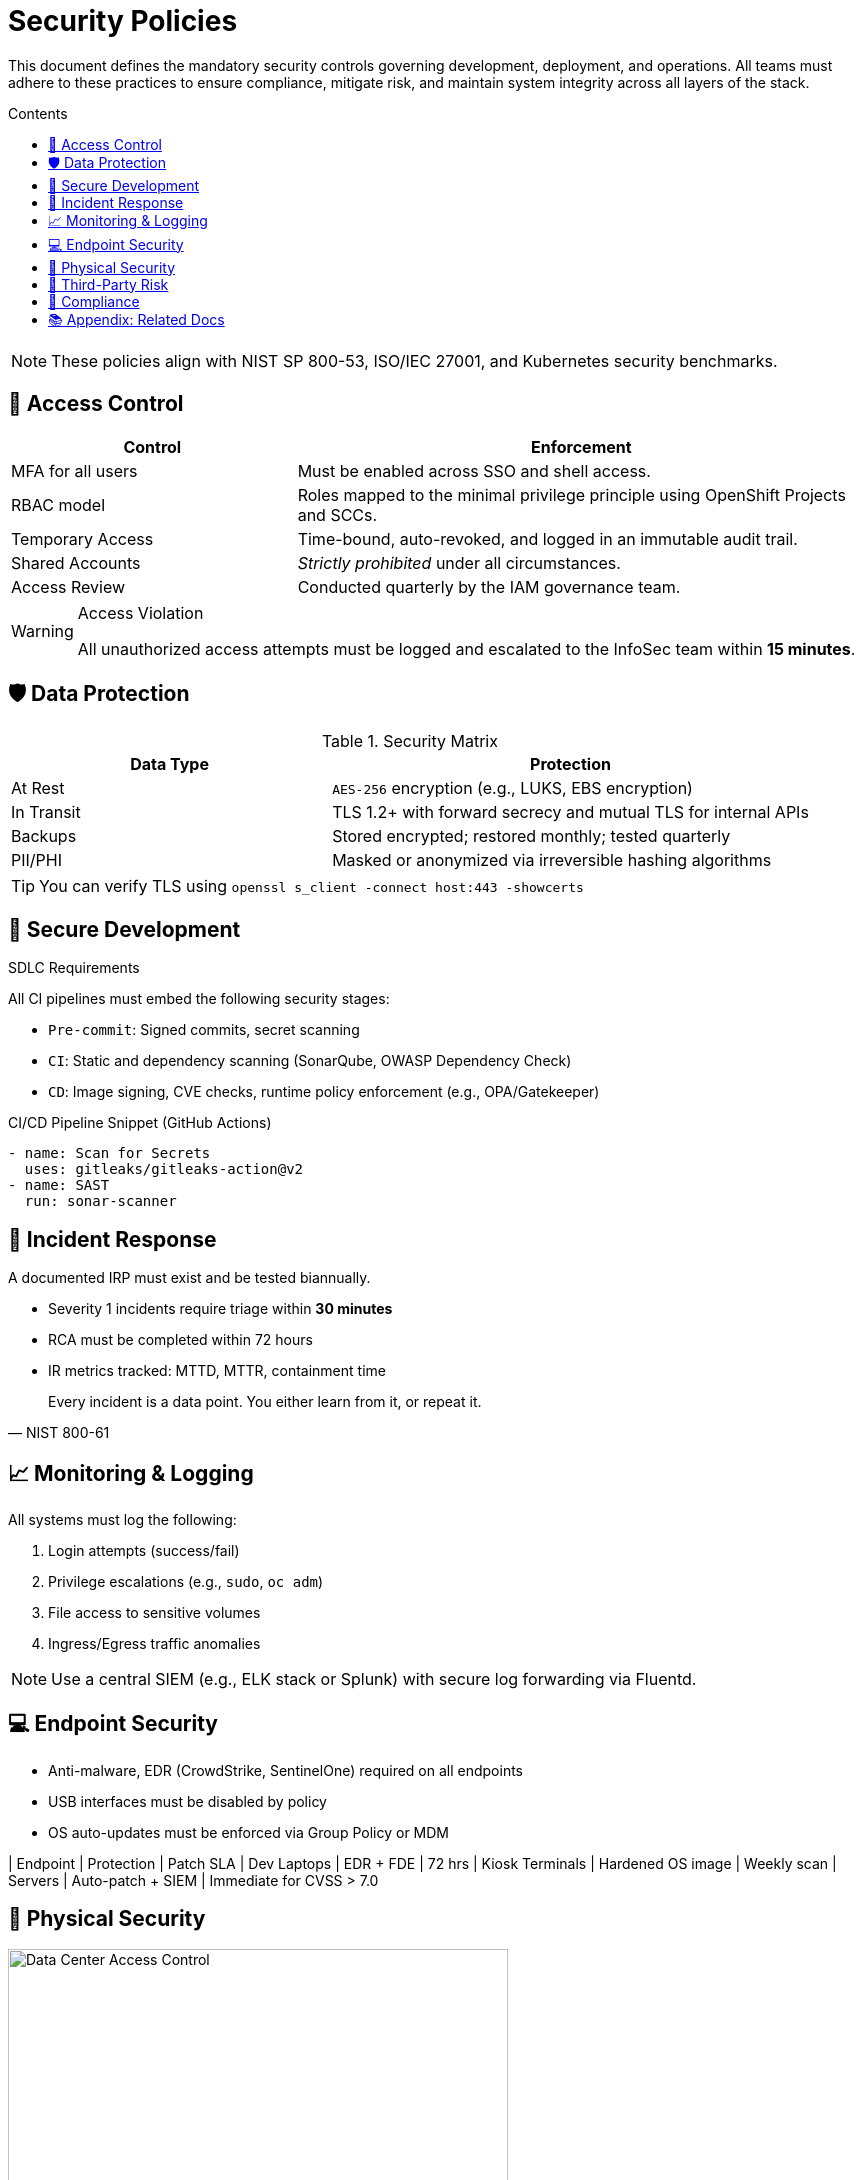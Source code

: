 = Security Policies
:page-layout: default
:page-role: security-policies
:description: OpenShift Security Policy Handbook
:icons: font
:toc: macro
:toc-title: Contents

[.lead]
This document defines the mandatory security controls governing development, deployment, and operations. All teams must adhere to these practices to ensure compliance, mitigate risk, and maintain system integrity across all layers of the stack.

toc::[]

[NOTE]
====
These policies align with NIST SP 800-53, ISO/IEC 27001, and Kubernetes security benchmarks.
====

== 🔐 Access Control

[cols="2,4",options="header"]
|===
| Control | Enforcement

| MFA for all users
| Must be enabled across SSO and shell access.

| RBAC model
| Roles mapped to the minimal privilege principle using OpenShift Projects and SCCs.

| Temporary Access
| Time-bound, auto-revoked, and logged in an immutable audit trail.

| Shared Accounts
| _Strictly prohibited_ under all circumstances.

| Access Review
| Conducted quarterly by the IAM governance team.
|===

[WARNING]
.Access Violation
====
All unauthorized access attempts must be logged and escalated to the InfoSec team within **15 minutes**.
====

== 🛡️ Data Protection

.Security Matrix

[cols="2,3",options="header"]
|===
| Data Type | Protection

| At Rest
| `AES-256` encryption (e.g., LUKS, EBS encryption)

| In Transit
| TLS 1.2+ with forward secrecy and mutual TLS for internal APIs

| Backups
| Stored encrypted; restored monthly; tested quarterly

| PII/PHI
| Masked or anonymized via irreversible hashing algorithms
|===

[TIP]
====
You can verify TLS using `openssl s_client -connect host:443 -showcerts`
====

== 🧪 Secure Development

[sidebar]
.SDLC Requirements
****
All CI pipelines must embed the following security stages:
****

* `Pre-commit`: Signed commits, secret scanning
* `CI`: Static and dependency scanning (SonarQube, OWASP Dependency Check)
* `CD`: Image signing, CVE checks, runtime policy enforcement (e.g., OPA/Gatekeeper)

[source,yaml]
.CI/CD Pipeline Snippet (GitHub Actions)
----
- name: Scan for Secrets
  uses: gitleaks/gitleaks-action@v2
- name: SAST
  run: sonar-scanner
----

== 🚨 Incident Response

[IMPORTANT]
.A documented IRP must exist and be tested biannually.

* Severity 1 incidents require triage within **30 minutes**
* RCA must be completed within 72 hours
* IR metrics tracked: MTTD, MTTR, containment time

[quote, "NIST 800-61"]
____
Every incident is a data point. You either learn from it, or repeat it.
____

== 📈 Monitoring & Logging

All systems must log the following:

. Login attempts (success/fail)
. Privilege escalations (e.g., `sudo`, `oc adm`)
. File access to sensitive volumes
. Ingress/Egress traffic anomalies

[NOTE]
====
Use a central SIEM (e.g., ELK stack or Splunk) with secure log forwarding via Fluentd.
====

== 💻 Endpoint Security

* Anti-malware, EDR (CrowdStrike, SentinelOne) required on all endpoints
* USB interfaces must be disabled by policy
* OS auto-updates must be enforced via Group Policy or MDM

[cols="3*",options="header"]
| Endpoint | Protection | Patch SLA
| Dev Laptops | EDR + FDE | 72 hrs
| Kiosk Terminals | Hardened OS image | Weekly scan
| Servers | Auto-patch + SIEM | Immediate for CVSS > 7.0

== 🏢 Physical Security

[.text-center]
image::images/datacenter-access.svg[Data Center Access Control, width=500]

* Access via biometric + ID badge
* CCTV active 24x7; logs retained for 1 year
* No unescorted visitor access allowed

== 🤝 Third-Party Risk

* Risk assessment and due diligence required pre-contract
* DPA must be signed and stored in vendor registry
* Vendors handling sensitive data undergo annual security review

== 📜 Compliance

Every employee must:

* Complete annual security awareness training
* Acknowledge security policy receipt
* Pass phishing simulation test (90% threshold)

[.text-muted]
_Policy version: 2025.07 — Maintained by the Security Governance Team_

== 📚 Appendix: Related Docs

xref:incident-response-plan.adoc[Incident Response Plan]

xref:secure-coding-guidelines.adoc[Secure Coding Guidelines]

xref:data-classification-policy.adoc[Data Classification Policy]

'''

_This document is authored in AsciiDoc, generated via Antora, and complies with OpenShift security standards._
